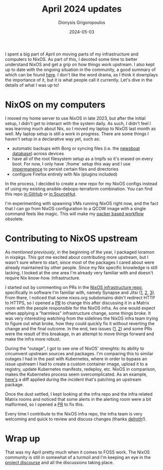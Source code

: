 #+TITLE: April 2024 updates
#+DATE: 2024-05-03
#+AUTHOR: Dionysis Grigoropoulos
#+tags[]: nixos log
#+KEYWORDS: nixos log

I spent a big part of April on moving parts of my infrastructure and computers
to NixOS. As part of this, I devoted some time to better understand NixOS and
get a grip on how things work upstream. I also kept up to date with the ongoing
situation in the community, a good summary of which can be found [[https://github.com/KFearsoff/nix-drama-explained][here]]. I don't
like the word drama, as I think it downplays the importance of it, but it is
what people call it currently. Let's dive in the details of what I was up to!

# more

* NixOS on my computers
I moved my home server to use NixOS in late 2023, but after the initial setup, I
didn't get to interact with the system daily. As such, I didn't feel I was
learning much about Nix, so I moved my laptop to NixOS last month as well. My
laptop setup is still a work in progress. There are some things I haven't setup
in a declarative way yet, such as:

- automatic backups with Borg or syncing files (i.e. the [[https://github.com/newsboat/newsboat][newsboat database]])
  across devices
- have all of the root filesystem setup as a tmpfs so it's erased on every
  boot. For now, I only have `/home` setup this way and I use [[https://github.com/nix-community/impermanence][impermanence]] to
  persist certain files and directories
- configure Firefox entirely with Nix (plugins included)

In the process, I decided to create a new repo for my NixOS configs instead of
using my existing ansible-debops-terraform combination. You can find this repo
[[https://github.com/Erethon/hesperidOS][in GitHub]] or [[https://git.sr.ht/~erethon/hesperidOS][in SourceHut]].

I'm experimenting with spawning VMs running NixOS right now, and the fact that I
can go from NixOS configuration to a QCOW image with a single command feels like
magic. This will make my [[https://github.com/Erethon/packer-images/][packer based workflow]] obsolete.

* Contributing to NixOS upstream
As [[{{< ref 2024-04-04-jan-march.org >}}][mentioned previously]], in the beginning of the year, I packaged loramon in
nixpkgs. This got me excited about contributing more upstream, but I wasn't sure
where to start, since most of the packages I cared about were already maintained
by other people. Since my Nix specific knowledge is still lacking, I looked at
the one area I'm already very familiar with and doesn't require Nix
know-how. Infrastructure.

I started out by commenting on PRs in the [[https://github.com/NixOS/infra][NixOS infrastructure repo]],
specifically in software I'm familiar with, namely Synapse and Jitsi ([[https://github.com/NixOS/infra/pull/336#issuecomment-2064752263][1]], [[https://github.com/NixOS/infra/pull/404/files/9b62cda8c0fa81ca74212e1d3d9a9d0f7d94f54e#r1571282131][2]],
[[https://github.com/NixOS/infra/issues/410#issuecomment-2051705824][3]]). From there, I noticed that some nixos.org subdomains didn't redirect HTTP to
HTTPS, so I opened a [[https://github.com/NixOS/infra/pull/415][PR]] to change this after discussing it in a Matrix room with
the people responsible for the NixOS infra. As one would expect when applying a
"harmless" infrastructure change, some things broke. It was very interesting
watching from the sidelines the NixOS infra team trying to figure out what
broke, how they could quickly fix it without reverting the change and the final
outcome. In the end, two issues ([[https://github.com/nix-community/nix-index/issues/249][1]], [[https://github.com/nix-community/nix-index/issues/248][2]]) and some PRs were the result of this
breakage, in an attempt to move things forward and make the infra more robust.

During the "outage", I got to see one of NixOS' strenghts: its ability to
circumvent upstream sources and packages. I'm comparing this to similar outages
I had in the past with Kubernetes, where in order to bypass an issue upstream I
had to create a custom container image, upload it to a registry, update
Kubernetes manifests, redeploy, etc. NixOS in comparison, makes the Kubernetes
process seem overcomplicated. As an example, [[https://github.com/NixOS/nixos-channel-scripts/pull/70/][here's]] a diff applied during the
incident that's patching an upstream package.

Once the dust settled, I kept looking at the infra repo and the infra related
Matrix rooms and noticed that some alerts in the alerting room were a bit
malformed, so I opened a [[https://github.com/NixOS/infra/pull/418][PR]] to fix this.

Every time I contribute to the NixOS infra repo, the infra team is very
welcoming and quick to review and discuss changes (thanks [[https://delroth.net/][delroth]]!).

* Wrap up
That was my April pretty much when it comes to FOSS work. The NixOS community is
still in somewhat of a turmoil and I'm keeping an eye in the [[https://discourse.nixos.org/][project discourse]]
and all the discussions taking place.
